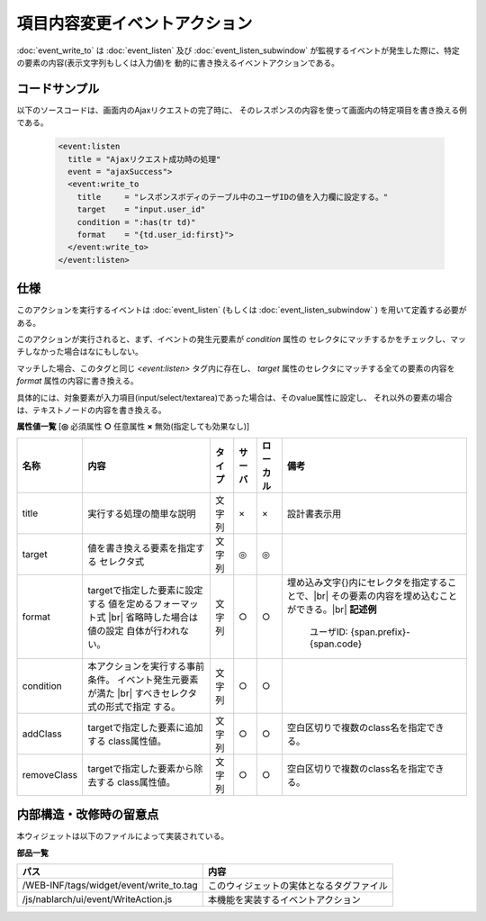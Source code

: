 ===================================================
項目内容変更イベントアクション
===================================================
:doc:`event_write_to` は :doc:`event_listen` 及び :doc:`event_listen_subwindow`
が監視するイベントが発生した際に、特定の要素の内容(表示文字列もしくは入力値)を
動的に書き換えるイベントアクションである。

コードサンプル
==================================
以下のソースコードは、画面内のAjaxリクエストの完了時に、
そのレスポンスの内容を使って画面内の特定項目を書き換える例である。


  .. code-block:: jsp

    <event:listen
      title = "Ajaxリクエスト成功時の処理"
      event = "ajaxSuccess">
      <event:write_to
        title     = "レスポンスボディのテーブル中のユーザIDの値を入力欄に設定する。"
        target    = "input.user_id"
        condition = ":has(tr td)"
        format    = "{td.user_id:first}">
      </event:write_to>
    </event:listen>


仕様
=============================================
このアクションを実行するイベントは :doc:`event_listen`
(もしくは :doc:`event_listen_subwindow` ) を用いて定義する必要がある。

このアクションが実行されると、まず、イベントの発生元要素が `condition` 属性の
セレクタにマッチするかをチェックし、マッチしなかった場合はなにもしない。

マッチした場合、このタグと同じ `<event:listen>` タグ内に存在し、
`target` 属性のセレクタにマッチする全ての要素の内容を `format` 属性の内容に書き換える。

具体的には、対象要素が入力項目(input/select/textarea)であった場合は、そのvalue属性に設定し、
それ以外の要素の場合は、テキストノードの内容を書き換える。


**属性値一覧**  [**◎** 必須属性 **○** 任意属性 **×** 無効(指定しても効果なし)]

========================= ================================ ============== ========== ========= ===========================================================
名称                      内容                             タイプ         サーバ     ローカル  備考
========================= ================================ ============== ========== ========= ===========================================================
title                     実行する処理の簡単な説明         文字列         ×          ×         設計書表示用　

target                    値を書き換える要素を指定する     文字列         ◎          ◎
                          セレクタ式

format                    targetで指定した要素に設定する   文字列         ○          ○         埋め込み文字{}内にセレクタを指定することで、|br|
                          値を定めるフォーマット式 |br|                                        その要素の内容を埋め込むことができる。|br|
                          省略時した場合は値の設定                                             **記述例**
                          自体が行われない。                                                     
                                                                                                   ユーザID: {span.prefix}-{span.code}

condition                 本アクションを実行する事前条件。 文字列         ○          ○
                          イベント発生元要素が満た |br|
                          すべきセレクタ式の形式で指定
                          する。

addClass                  targetで指定した要素に追加する   文字列         ○          ○         空白区切りで複数のclass名を指定できる。
                          class属性値。

removeClass               targetで指定した要素から除去する 文字列         ○          ○         空白区切りで複数のclass名を指定できる。
                          class属性値。

========================= ================================ ============== ========== ========= ===========================================================



内部構造・改修時の留意点
============================================
本ウィジェットは以下のファイルによって実装されている。

**部品一覧**

================================================= =====================================================
パス                                              内容
================================================= =====================================================
/WEB-INF/tags/widget/event/write_to.tag           このウィジェットの実体となるタグファイル　

/js/nablarch/ui/event/WriteAction.js              本機能を実装するイベントアクション

================================================= =====================================================

.. |br| raw:: html

  <br />